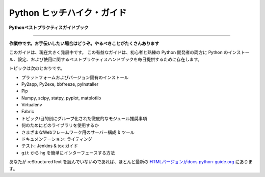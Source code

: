.. Hitchhiker's Guide to Python
.. ============================

Python ヒッチハイク・ガイド
============================

.. **Python Best Practices Guidebook**

**Pythonベストプラクティスガイドブック**

-----------

.. **Work in progress. If you'd like to help, please do. There's a lot of work to
.. be done.**

**作業中です。お手伝いしたい場合はどうぞ。やるべきことがたくさんあります**

.. This guide is currently under heavy development. This opinionated guide
.. exists to provide both novice and expert Python developers a best practice
.. handbook to the installation, configuration, and usage of Python on a daily
.. basis.

このガイドは、現在大きく発展中です。 この有益なガイドは、初心者と熟練の Python 開発者の両方に Python のインストール、設定、および使用に関するベストプラクティスハンドブックを毎日提供するために存在します。

.. Topics include:

トピックは次のとおりです。

.. - Platform- and version-specific installations
.. - Py2app, Py2exe, bbfreeze, pyInstaller
.. - Pip
.. - Numpy, scipy, statpy, pyplot, matplotlib
.. - Virtualenv
.. - Fabric
.. - Exhaustive module recommendations, grouped by topic/purpose
.. - Which libraries to use for what
.. - Server configurations & tools for various web frameworks
.. - Documentation: writing it
.. - Testing: Jenkins & tox guides
.. - How to easily interface ``hg`` from ``git``

- プラットフォームおよびバージョン固有のインストール
- Py2app, Py2exe, bbfreeze, pyInstaller
- Pip
- Numpy, scipy, statpy, pyplot, matplotlib
- Virtualenv
- Fabric
- トピック/目的別にグループ化された徹底的なモジュール推奨事項
- 何のためにどのライブラリを使用するか
- さまざまなWebフレームワーク用のサーバー構成 & ツール
- ドキュメンテーション: ライティング
- テスト: Jenkins & tox ガイド
- ``git`` から ``hg`` を簡単にインターフェースする方法

.. If you aren't fond of reading reStructuredText, there is an
.. almost up-to-date `HTML version at docs.python-guide.org
.. <http://docs.python-guide.org>`_.

あなたが reStructuredText を読んでいないのであれば、ほとんど最新の `HTMLバージョンがdocs.python-guide.org <http://docs.python-guide.org>`_ にあります。
